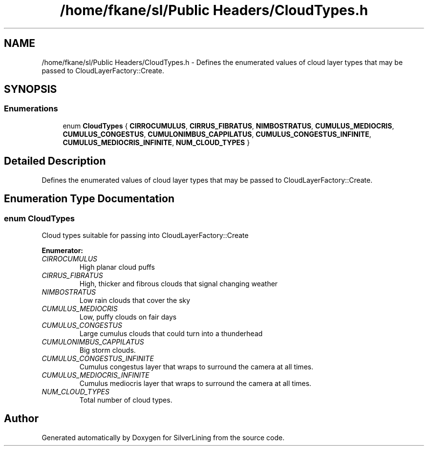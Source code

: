 .TH "/home/fkane/sl/Public Headers/CloudTypes.h" 3 "3 Sep 2009" "Version 1.818" "SilverLining" \" -*- nroff -*-
.ad l
.nh
.SH NAME
/home/fkane/sl/Public Headers/CloudTypes.h \- Defines the enumerated values of cloud layer types that may be passed to CloudLayerFactory::Create.  

.PP
.SH SYNOPSIS
.br
.PP
.SS "Enumerations"

.in +1c
.ti -1c
.RI "enum \fBCloudTypes\fP { \fBCIRROCUMULUS\fP, \fBCIRRUS_FIBRATUS\fP, \fBNIMBOSTRATUS\fP, \fBCUMULUS_MEDIOCRIS\fP, \fBCUMULUS_CONGESTUS\fP, \fBCUMULONIMBUS_CAPPILATUS\fP, \fBCUMULUS_CONGESTUS_INFINITE\fP, \fBCUMULUS_MEDIOCRIS_INFINITE\fP, \fBNUM_CLOUD_TYPES\fP }"
.br
.in -1c
.SH "Detailed Description"
.PP 
Defines the enumerated values of cloud layer types that may be passed to CloudLayerFactory::Create. 


.SH "Enumeration Type Documentation"
.PP 
.SS "enum \fBCloudTypes\fP"
.PP
Cloud types suitable for passing into CloudLayerFactory::Create 
.PP
\fBEnumerator: \fP
.in +1c
.TP
\fB\fICIRROCUMULUS \fP\fP
High planar cloud puffs 
.TP
\fB\fICIRRUS_FIBRATUS \fP\fP
High, thicker and fibrous clouds that signal changing weather 
.TP
\fB\fINIMBOSTRATUS \fP\fP
Low rain clouds that cover the sky 
.TP
\fB\fICUMULUS_MEDIOCRIS \fP\fP
Low, puffy clouds on fair days 
.TP
\fB\fICUMULUS_CONGESTUS \fP\fP
Large cumulus clouds that could turn into a thunderhead 
.TP
\fB\fICUMULONIMBUS_CAPPILATUS \fP\fP
Big storm clouds. 
.TP
\fB\fICUMULUS_CONGESTUS_INFINITE \fP\fP
Cumulus congestus layer that wraps to surround the camera at all times. 
.TP
\fB\fICUMULUS_MEDIOCRIS_INFINITE \fP\fP
Cumulus mediocris layer that wraps to surround the camera at all times. 
.TP
\fB\fINUM_CLOUD_TYPES \fP\fP
Total number of cloud types. 
.SH "Author"
.PP 
Generated automatically by Doxygen for SilverLining from the source code.
